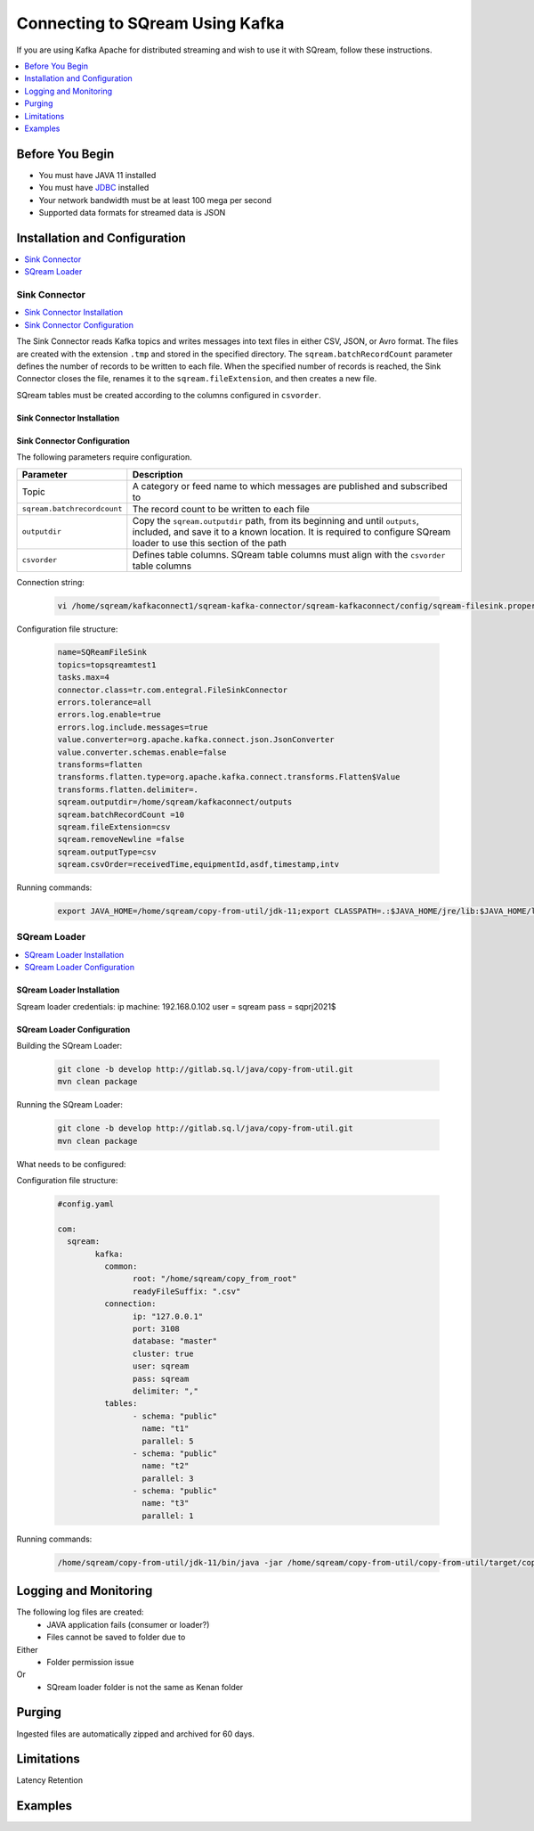 .. _kafka:

*************************
Connecting to SQream Using Kafka
*************************

If you are using Kafka Apache for distributed streaming and wish to use it with SQream, follow these instructions.


.. contents:: 
   :local:
   :depth: 1


Before You Begin
================

* You must have JAVA 11 installed
* You must have `JDBC <java_jdbc>`_ installed
* Your network bandwidth must be at least 100 mega per second
* Supported data formats for streamed data is JSON

Installation and Configuration
==============================

.. contents:: 
   :local:
   :depth: 1

Sink Connector
---------------

.. contents:: 
   :local:
   :depth: 1

The Sink Connector reads Kafka topics and writes messages into text files in either CSV, JSON, or Avro format. The files are created with the extension ``.tmp`` and stored in the specified directory. The ``sqream.batchRecordCount`` parameter defines the number of records to be written to each file. When the specified number of records is reached, the Sink Connector closes the file, renames it to the ``sqream.fileExtension``, and then creates a new file.

SQream tables must be created according to the columns configured in ``csvorder``.

.. figure:: /_static/images/kafka_flow.png

Sink Connector Installation
~~~~~~~~~~~~~~~~~~~~~~~~~~~



Sink Connector Configuration
~~~~~~~~~~~~~~~~~~~~~~~~~~~~

The following parameters require configuration.

.. list-table:: 
   :widths: auto
   :header-rows: 1
   
   * - Parameter
     - Description
   * - Topic
     - A category or feed name to which messages are published and subscribed to
   * - ``sqream.batchrecordcount``
     - The record count to be written to each file
   * - ``outputdir``
     - Copy the ``sqream.outputdir`` path, from its beginning and until ``outputs``, included, and save it to a known location. It is required to configure SQream loader to use this section of the path
   * - ``csvorder``
     - Defines table columns. SQream table columns must align with the ``csvorder`` table columns


Connection string:

 .. code-block:: postgres
 
	vi /home/sqream/kafkaconnect1/sqream-kafka-connector/sqream-kafkaconnect/config/sqream-filesink.properties
	
Configuration file structure:

 .. code-block:: postgres

	name=SQReamFileSink
	topics=topsqreamtest1
	tasks.max=4
	connector.class=tr.com.entegral.FileSinkConnector
	errors.tolerance=all
	errors.log.enable=true
	errors.log.include.messages=true
	value.converter=org.apache.kafka.connect.json.JsonConverter
	value.converter.schemas.enable=false
	transforms=flatten
	transforms.flatten.type=org.apache.kafka.connect.transforms.Flatten$Value
	transforms.flatten.delimiter=.
	sqream.outputdir=/home/sqream/kafkaconnect/outputs
	sqream.batchRecordCount =10
	sqream.fileExtension=csv
	sqream.removeNewline =false
	sqream.outputType=csv
	sqream.csvOrder=receivedTime,equipmentId,asdf,timestamp,intv
 


Running commands:

 .. code-block:: postgres
 
	export JAVA_HOME=/home/sqream/copy-from-util/jdk-11;export CLASSPATH=.:$JAVA_HOME/jre/lib:$JAVA_HOME/lib:$JAVA_HOME/lib/tools.jar;cd /home/sqream/kafkaconnect1/kafka/bin/ && ./connect-standalone.sh /home/sqream/kafkaconnect1/sqream-kafka-connector/sqream-kafkaconnect/config/connect-standalone.properties  /home/sqream/kafkaconnect1/sqream-kafka-connector/sqream-kafkaconnect/config/sqream-filesink.properties &




SQream Loader
-------------

.. contents:: 
   :local:
   :depth: 1

SQream Loader Installation
~~~~~~~~~~~~~~~~~~~~~~~~~~

Sqream loader credentials:
ip machine: 192.168.0.102
user = sqream
pass = sqprj2021$

SQream Loader Configuration 
~~~~~~~~~~~~~~~~~~~~~~~~~~~

Building the SQream Loader:

 .. code-block:: postgres
 
	git clone -b develop http://gitlab.sq.l/java/copy-from-util.git
	mvn clean package


Running the SQream Loader:

 .. code-block:: postgres

	git clone -b develop http://gitlab.sq.l/java/copy-from-util.git
	mvn clean package

What needs to be configured:

.. list-table:: 
   :widths: auto
   :header-rows: 1
   
   
   * - Parameter
     - Description
   * - ``root``
     – paste copied path to root
   * - ``schema``
     -
   * - ``name``
     -    

Configuration file structure:

 .. code-block:: postgres

	#config.yaml

	com:
	  sqream:
		kafka:
		  common:
			root: "/home/sqream/copy_from_root"
			readyFileSuffix: ".csv"
		  connection:
			ip: "127.0.0.1"
			port: 3108
			database: "master"
			cluster: true
			user: sqream
			pass: sqream
			delimiter: ","
		  tables:
			- schema: "public"
			  name: "t1"
			  parallel: 5
			- schema: "public"
			  name: "t2"
			  parallel: 3
			- schema: "public"
			  name: "t3"
			  parallel: 1




Running commands:

 .. code-block:: postgres
 
	/home/sqream/copy-from-util/jdk-11/bin/java -jar /home/sqream/copy-from-util/copy-from-util/target/copy-from-util-0.0.1-SNAPSHOT.jar --spring.config.additional-location=/home/sqream/copy-from-util/config.yaml &

Logging and Monitoring
========================

The following log files are created:
 * JAVA application fails (consumer or loader?)
 * Files cannot be saved to folder due to
Either
 * Folder permission issue
Or
 * SQream loader folder is not the same as Kenan folder 
 
Purging
=======
Ingested files are automatically zipped and archived for 60 days.  

Limitations
===========

Latency
Retention

Examples
=========
